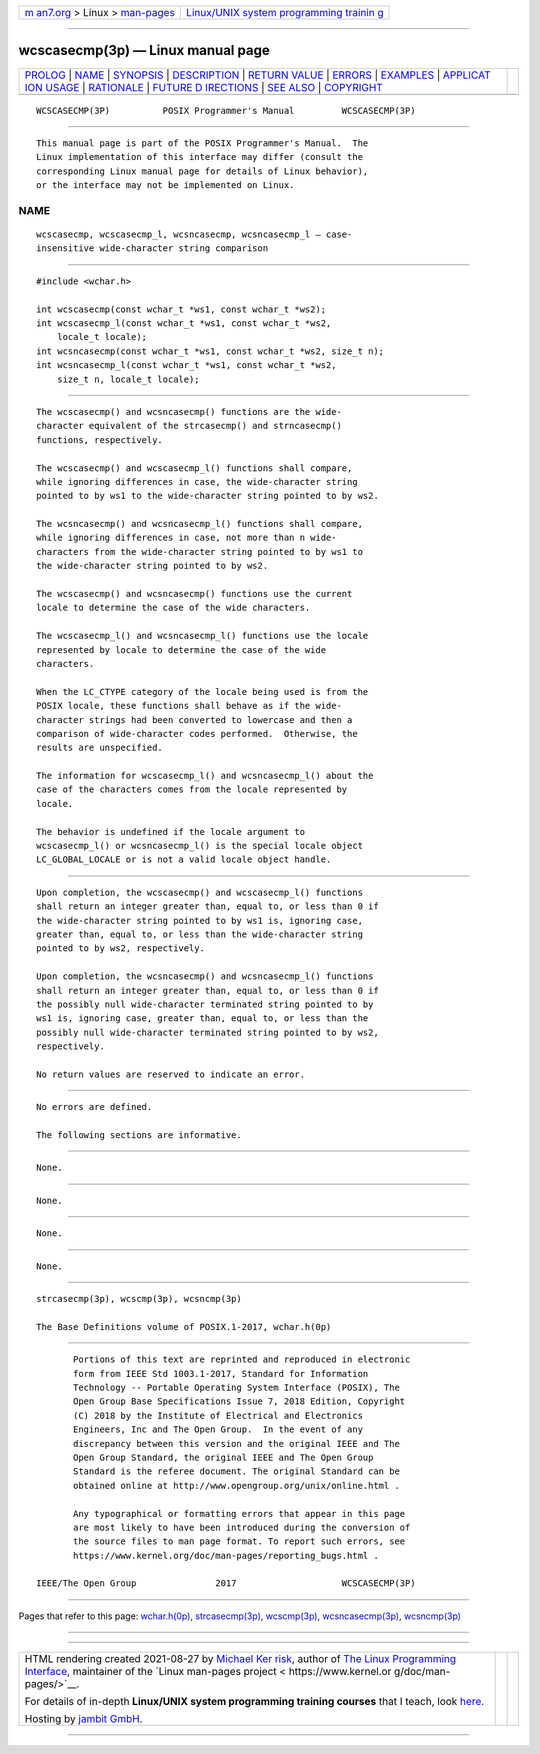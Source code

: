 .. container:: page-top

.. container:: nav-bar

   +----------------------------------+----------------------------------+
   | `m                               | `Linux/UNIX system programming   |
   | an7.org <../../../index.html>`__ | trainin                          |
   | > Linux >                        | g <http://man7.org/training/>`__ |
   | `man-pages <../index.html>`__    |                                  |
   +----------------------------------+----------------------------------+

--------------

wcscasecmp(3p) — Linux manual page
==================================

+-----------------------------------+-----------------------------------+
| `PROLOG <#PROLOG>`__ \|           |                                   |
| `NAME <#NAME>`__ \|               |                                   |
| `SYNOPSIS <#SYNOPSIS>`__ \|       |                                   |
| `DESCRIPTION <#DESCRIPTION>`__ \| |                                   |
| `RETURN VALUE <#RETURN_VALUE>`__  |                                   |
| \| `ERRORS <#ERRORS>`__ \|        |                                   |
| `EXAMPLES <#EXAMPLES>`__ \|       |                                   |
| `APPLICAT                         |                                   |
| ION USAGE <#APPLICATION_USAGE>`__ |                                   |
| \| `RATIONALE <#RATIONALE>`__ \|  |                                   |
| `FUTURE D                         |                                   |
| IRECTIONS <#FUTURE_DIRECTIONS>`__ |                                   |
| \| `SEE ALSO <#SEE_ALSO>`__ \|    |                                   |
| `COPYRIGHT <#COPYRIGHT>`__        |                                   |
+-----------------------------------+-----------------------------------+
| .. container:: man-search-box     |                                   |
+-----------------------------------+-----------------------------------+

::

   WCSCASECMP(3P)          POSIX Programmer's Manual         WCSCASECMP(3P)


-----------------------------------------------------

::

          This manual page is part of the POSIX Programmer's Manual.  The
          Linux implementation of this interface may differ (consult the
          corresponding Linux manual page for details of Linux behavior),
          or the interface may not be implemented on Linux.

NAME
-------------------------------------------------

::

          wcscasecmp, wcscasecmp_l, wcsncasecmp, wcsncasecmp_l — case-
          insensitive wide-character string comparison


---------------------------------------------------------

::

          #include <wchar.h>

          int wcscasecmp(const wchar_t *ws1, const wchar_t *ws2);
          int wcscasecmp_l(const wchar_t *ws1, const wchar_t *ws2,
              locale_t locale);
          int wcsncasecmp(const wchar_t *ws1, const wchar_t *ws2, size_t n);
          int wcsncasecmp_l(const wchar_t *ws1, const wchar_t *ws2,
              size_t n, locale_t locale);


---------------------------------------------------------------

::

          The wcscasecmp() and wcsncasecmp() functions are the wide-
          character equivalent of the strcasecmp() and strncasecmp()
          functions, respectively.

          The wcscasecmp() and wcscasecmp_l() functions shall compare,
          while ignoring differences in case, the wide-character string
          pointed to by ws1 to the wide-character string pointed to by ws2.

          The wcsncasecmp() and wcsncasecmp_l() functions shall compare,
          while ignoring differences in case, not more than n wide-
          characters from the wide-character string pointed to by ws1 to
          the wide-character string pointed to by ws2.

          The wcscasecmp() and wcsncasecmp() functions use the current
          locale to determine the case of the wide characters.

          The wcscasecmp_l() and wcsncasecmp_l() functions use the locale
          represented by locale to determine the case of the wide
          characters.

          When the LC_CTYPE category of the locale being used is from the
          POSIX locale, these functions shall behave as if the wide-
          character strings had been converted to lowercase and then a
          comparison of wide-character codes performed.  Otherwise, the
          results are unspecified.

          The information for wcscasecmp_l() and wcsncasecmp_l() about the
          case of the characters comes from the locale represented by
          locale.

          The behavior is undefined if the locale argument to
          wcscasecmp_l() or wcsncasecmp_l() is the special locale object
          LC_GLOBAL_LOCALE or is not a valid locale object handle.


-----------------------------------------------------------------

::

          Upon completion, the wcscasecmp() and wcscasecmp_l() functions
          shall return an integer greater than, equal to, or less than 0 if
          the wide-character string pointed to by ws1 is, ignoring case,
          greater than, equal to, or less than the wide-character string
          pointed to by ws2, respectively.

          Upon completion, the wcsncasecmp() and wcsncasecmp_l() functions
          shall return an integer greater than, equal to, or less than 0 if
          the possibly null wide-character terminated string pointed to by
          ws1 is, ignoring case, greater than, equal to, or less than the
          possibly null wide-character terminated string pointed to by ws2,
          respectively.

          No return values are reserved to indicate an error.


-----------------------------------------------------

::

          No errors are defined.

          The following sections are informative.


---------------------------------------------------------

::

          None.


---------------------------------------------------------------------------

::

          None.


-----------------------------------------------------------

::

          None.


---------------------------------------------------------------------------

::

          None.


---------------------------------------------------------

::

          strcasecmp(3p), wcscmp(3p), wcsncmp(3p)

          The Base Definitions volume of POSIX.1‐2017, wchar.h(0p)


-----------------------------------------------------------

::

          Portions of this text are reprinted and reproduced in electronic
          form from IEEE Std 1003.1-2017, Standard for Information
          Technology -- Portable Operating System Interface (POSIX), The
          Open Group Base Specifications Issue 7, 2018 Edition, Copyright
          (C) 2018 by the Institute of Electrical and Electronics
          Engineers, Inc and The Open Group.  In the event of any
          discrepancy between this version and the original IEEE and The
          Open Group Standard, the original IEEE and The Open Group
          Standard is the referee document. The original Standard can be
          obtained online at http://www.opengroup.org/unix/online.html .

          Any typographical or formatting errors that appear in this page
          are most likely to have been introduced during the conversion of
          the source files to man page format. To report such errors, see
          https://www.kernel.org/doc/man-pages/reporting_bugs.html .

   IEEE/The Open Group               2017                    WCSCASECMP(3P)

--------------

Pages that refer to this page:
`wchar.h(0p) <../man0/wchar.h.0p.html>`__, 
`strcasecmp(3p) <../man3/strcasecmp.3p.html>`__, 
`wcscmp(3p) <../man3/wcscmp.3p.html>`__, 
`wcsncasecmp(3p) <../man3/wcsncasecmp.3p.html>`__, 
`wcsncmp(3p) <../man3/wcsncmp.3p.html>`__

--------------

--------------

.. container:: footer

   +-----------------------+-----------------------+-----------------------+
   | HTML rendering        |                       | |Cover of TLPI|       |
   | created 2021-08-27 by |                       |                       |
   | `Michael              |                       |                       |
   | Ker                   |                       |                       |
   | risk <https://man7.or |                       |                       |
   | g/mtk/index.html>`__, |                       |                       |
   | author of `The Linux  |                       |                       |
   | Programming           |                       |                       |
   | Interface <https:     |                       |                       |
   | //man7.org/tlpi/>`__, |                       |                       |
   | maintainer of the     |                       |                       |
   | `Linux man-pages      |                       |                       |
   | project <             |                       |                       |
   | https://www.kernel.or |                       |                       |
   | g/doc/man-pages/>`__. |                       |                       |
   |                       |                       |                       |
   | For details of        |                       |                       |
   | in-depth **Linux/UNIX |                       |                       |
   | system programming    |                       |                       |
   | training courses**    |                       |                       |
   | that I teach, look    |                       |                       |
   | `here <https://ma     |                       |                       |
   | n7.org/training/>`__. |                       |                       |
   |                       |                       |                       |
   | Hosting by `jambit    |                       |                       |
   | GmbH                  |                       |                       |
   | <https://www.jambit.c |                       |                       |
   | om/index_en.html>`__. |                       |                       |
   +-----------------------+-----------------------+-----------------------+

--------------

.. container:: statcounter

   |Web Analytics Made Easy - StatCounter|

.. |Cover of TLPI| image:: https://man7.org/tlpi/cover/TLPI-front-cover-vsmall.png
   :target: https://man7.org/tlpi/
.. |Web Analytics Made Easy - StatCounter| image:: https://c.statcounter.com/7422636/0/9b6714ff/1/
   :class: statcounter
   :target: https://statcounter.com/

